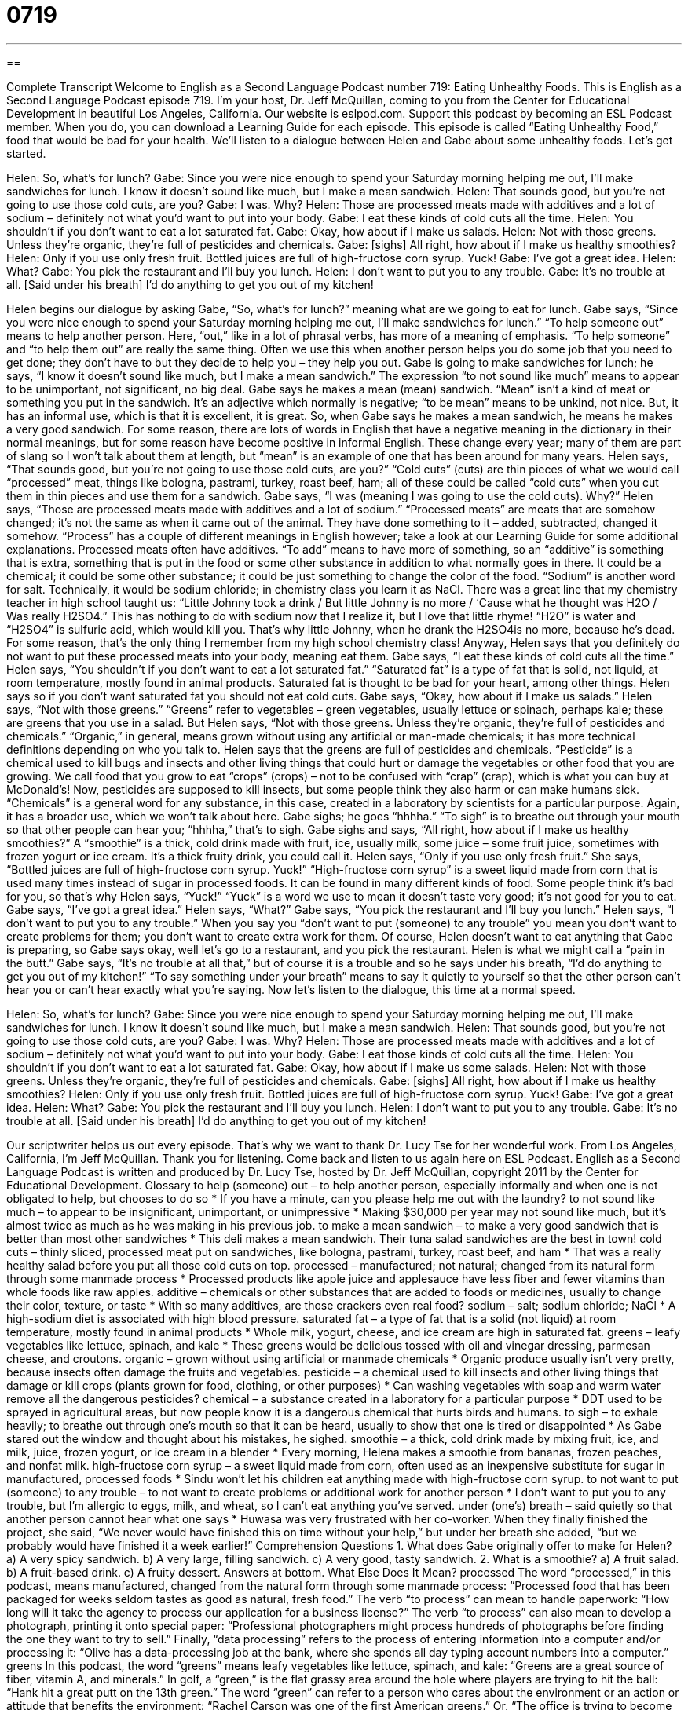 = 0719
:toc: left
:toclevels: 3
:sectnums:
:stylesheet: ../../../myAdocCss.css

'''

== 

Complete Transcript
Welcome to English as a Second Language Podcast number 719: Eating Unhealthy Foods.
This is English as a Second Language Podcast episode 719. I’m your host, Dr. Jeff McQuillan, coming to you from the Center for Educational Development in beautiful Los Angeles, California.
Our website is eslpod.com. Support this podcast by becoming an ESL Podcast member. When you do, you can download a Learning Guide for each episode.
This episode is called “Eating Unhealthy Food,” food that would be bad for your health. We’ll listen to a dialogue between Helen and Gabe about some unhealthy foods. Let’s get started.
[start of dialogue]
Helen: So, what’s for lunch?
Gabe: Since you were nice enough to spend your Saturday morning helping me out, I’ll make sandwiches for lunch. I know it doesn’t sound like much, but I make a mean sandwich.
Helen: That sounds good, but you’re not going to use those cold cuts, are you?
Gabe: I was. Why?
Helen: Those are processed meats made with additives and a lot of sodium – definitely not what you’d want to put into your body.
Gabe: I eat these kinds of cold cuts all the time.
Helen: You shouldn’t if you don’t want to eat a lot saturated fat.
Gabe: Okay, how about if I make us salads.
Helen: Not with those greens. Unless they’re organic, they’re full of pesticides and chemicals.
Gabe: [sighs] All right, how about if I make us healthy smoothies?
Helen: Only if you use only fresh fruit. Bottled juices are full of high-fructose corn syrup. Yuck!
Gabe: I’ve got a great idea.
Helen: What?
Gabe: You pick the restaurant and I’ll buy you lunch.
Helen: I don’t want to put you to any trouble.
Gabe: It’s no trouble at all. [Said under his breath] I’d do anything to get you out of my kitchen!
[end of dialogue]
Helen begins our dialogue by asking Gabe, “So, what’s for lunch?” meaning what are we going to eat for lunch. Gabe says, “Since you were nice enough to spend your Saturday morning helping me out, I’ll make sandwiches for lunch.” “To help someone out” means to help another person. Here, “out,” like in a lot of phrasal verbs, has more of a meaning of emphasis. “To help someone” and “to help them out” are really the same thing. Often we use this when another person helps you do some job that you need to get done; they don’t have to but they decide to help you – they help you out.
Gabe is going to make sandwiches for lunch; he says, “I know it doesn’t sound like much, but I make a mean sandwich.” The expression “to not sound like much” means to appear to be unimportant, not significant, no big deal. Gabe says he makes a mean (mean) sandwich. “Mean” isn’t a kind of meat or something you put in the sandwich. It’s an adjective which normally is negative; “to be mean” means to be unkind, not nice. But, it has an informal use, which is that it is excellent, it is great. So, when Gabe says he makes a mean sandwich, he means he makes a very good sandwich. For some reason, there are lots of words in English that have a negative meaning in the dictionary in their normal meanings, but for some reason have become positive in informal English. These change every year; many of them are part of slang so I won’t talk about them at length, but “mean” is an example of one that has been around for many years.
Helen says, “That sounds good, but you’re not going to use those cold cuts, are you?” “Cold cuts” (cuts) are thin pieces of what we would call “processed” meat, things like bologna, pastrami, turkey, roast beef, ham; all of these could be called “cold cuts” when you cut them in thin pieces and use them for a sandwich.
Gabe says, “I was (meaning I was going to use the cold cuts). Why?” Helen says, “Those are processed meats made with additives and a lot of sodium.” “Processed meats” are meats that are somehow changed; it’s not the same as when it came out of the animal. They have done something to it – added, subtracted, changed it somehow. “Process” has a couple of different meanings in English however; take a look at our Learning Guide for some additional explanations. Processed meats often have additives. “To add” means to have more of something, so an “additive” is something that is extra, something that is put in the food or some other substance in addition to what normally goes in there. It could be a chemical; it could be some other substance; it could be just something to change the color of the food. “Sodium” is another word for salt. Technically, it would be sodium chloride; in chemistry class you learn it as NaCl. There was a great line that my chemistry teacher in high school taught us: “Little Johnny took a drink / But little Johnny is no more / ‘Cause what he thought was H2O / Was really H2SO4.” This has nothing to do with sodium now that I realize it, but I love that little rhyme! “H2O” is water and “H2SO4” is sulfuric acid, which would kill you. That’s why little Johnny, when he drank the H2SO4is no more, because he’s dead. For some reason, that’s the only thing I remember from my high school chemistry class!
Anyway, Helen says that you definitely do not want to put these processed meats into your body, meaning eat them. Gabe says, “I eat these kinds of cold cuts all the time.” Helen says, “You shouldn’t if you don’t want to eat a lot saturated fat.” “Saturated fat” is a type of fat that is solid, not liquid, at room temperature, mostly found in animal products. Saturated fat is thought to be bad for your heart, among other things. Helen says so if you don’t want saturated fat you should not eat cold cuts.
Gabe says, “Okay, how about if I make us salads.” Helen says, “Not with those greens.” “Greens” refer to vegetables – green vegetables, usually lettuce or spinach, perhaps kale; these are greens that you use in a salad. But Helen says, “Not with those greens. Unless they’re organic, they’re full of pesticides and chemicals.” “Organic,” in general, means grown without using any artificial or man-made chemicals; it has more technical definitions depending on who you talk to. Helen says that the greens are full of pesticides and chemicals. “Pesticide” is a chemical used to kill bugs and insects and other living things that could hurt or damage the vegetables or other food that you are growing. We call food that you grow to eat “crops” (crops) – not to be confused with “crap” (crap), which is what you can buy at McDonald’s! Now, pesticides are supposed to kill insects, but some people think they also harm or can make humans sick. “Chemicals” is a general word for any substance, in this case, created in a laboratory by scientists for a particular purpose. Again, it has a broader use, which we won’t talk about here.
Gabe sighs; he goes “hhhha.” “To sigh” is to breathe out through your mouth so that other people can hear you; “hhhha,” that’s to sigh. Gabe sighs and says, “All right, how about if I make us healthy smoothies?” A “smoothie” is a thick, cold drink made with fruit, ice, usually milk, some juice – some fruit juice, sometimes with frozen yogurt or ice cream. It’s a thick fruity drink, you could call it. Helen says, “Only if you use only fresh fruit.” She says, “Bottled juices are full of high-fructose corn syrup. Yuck!” “High-fructose corn syrup” is a sweet liquid made from corn that is used many times instead of sugar in processed foods. It can be found in many different kinds of food. Some people think it’s bad for you, so that’s why Helen says, “Yuck!” “Yuck” is a word we use to mean it doesn’t taste very good; it’s not good for you to eat.
Gabe says, “I’ve got a great idea.” Helen says, “What?” Gabe says, “You pick the restaurant and I’ll buy you lunch.” Helen says, “I don’t want to put you to any trouble.” When you say you “don’t want to put (someone) to any trouble” you mean you don’t want to create problems for them; you don’t want to create extra work for them. Of course, Helen doesn’t want to eat anything that Gabe is preparing, so Gabe says okay, well let’s go to a restaurant, and you pick the restaurant. Helen is what we might call a “pain in the butt.” Gabe says, “It’s no trouble at all that,” but of course it is a trouble and so he says under his breath, “I’d do anything to get you out of my kitchen!” “To say something under your breath” means to say it quietly to yourself so that the other person can’t hear you or can’t hear exactly what you’re saying.
Now let’s listen to the dialogue, this time at a normal speed.
[start of dialogue]
Helen: So, what’s for lunch?
Gabe: Since you were nice enough to spend your Saturday morning helping me out, I’ll make sandwiches for lunch. I know it doesn’t sound like much, but I make a mean sandwich.
Helen: That sounds good, but you’re not going to use those cold cuts, are you?
Gabe: I was. Why?
Helen: Those are processed meats made with additives and a lot of sodium – definitely not what you’d want to put into your body.
Gabe: I eat those kinds of cold cuts all the time.
Helen: You shouldn’t if you don’t want to eat a lot saturated fat.
Gabe: Okay, how about if I make us some salads.
Helen: Not with those greens. Unless they’re organic, they’re full of pesticides and chemicals.
Gabe: [sighs] All right, how about if I make us healthy smoothies?
Helen: Only if you use only fresh fruit. Bottled juices are full of high-fructose corn syrup. Yuck!
Gabe: I’ve got a great idea.
Helen: What?
Gabe: You pick the restaurant and I’ll buy you lunch.
Helen: I don’t want to put you to any trouble.
Gabe: It’s no trouble at all. [Said under his breath] I’d do anything to get you out of my kitchen!
[end of dialogue]
Our scriptwriter helps us out every episode. That’s why we want to thank Dr. Lucy Tse for her wonderful work.
From Los Angeles, California, I’m Jeff McQuillan. Thank you for listening. Come back and listen to us again here on ESL Podcast.
English as a Second Language Podcast is written and produced by Dr. Lucy Tse, hosted by Dr. Jeff McQuillan, copyright 2011 by the Center for Educational Development.
Glossary
to help (someone) out – to help another person, especially informally and when one is not obligated to help, but chooses to do so
* If you have a minute, can you please help me out with the laundry?
to not sound like much – to appear to be insignificant, unimportant, or unimpressive
* Making $30,000 per year may not sound like much, but it’s almost twice as much as he was making in his previous job.
to make a mean sandwich – to make a very good sandwich that is better than most other sandwiches
* This deli makes a mean sandwich. Their tuna salad sandwiches are the best in town!
cold cuts – thinly sliced, processed meat put on sandwiches, like bologna, pastrami, turkey, roast beef, and ham
* That was a really healthy salad before you put all those cold cuts on top.
processed – manufactured; not natural; changed from its natural form through some manmade process
* Processed products like apple juice and applesauce have less fiber and fewer vitamins than whole foods like raw apples.
additive – chemicals or other substances that are added to foods or medicines, usually to change their color, texture, or taste
* With so many additives, are those crackers even real food?
sodium – salt; sodium chloride; NaCl
* A high-sodium diet is associated with high blood pressure.
saturated fat – a type of fat that is a solid (not liquid) at room temperature, mostly found in animal products
* Whole milk, yogurt, cheese, and ice cream are high in saturated fat.
greens – leafy vegetables like lettuce, spinach, and kale
* These greens would be delicious tossed with oil and vinegar dressing, parmesan cheese, and croutons.
organic – grown without using artificial or manmade chemicals
* Organic produce usually isn’t very pretty, because insects often damage the fruits and vegetables.
pesticide – a chemical used to kill insects and other living things that damage or kill crops (plants grown for food, clothing, or other purposes)
* Can washing vegetables with soap and warm water remove all the dangerous pesticides?
chemical – a substance created in a laboratory for a particular purpose
* DDT used to be sprayed in agricultural areas, but now people know it is a dangerous chemical that hurts birds and humans.
to sigh – to exhale heavily; to breathe out through one’s mouth so that it can be heard, usually to show that one is tired or disappointed
* As Gabe stared out the window and thought about his mistakes, he sighed.
smoothie – a thick, cold drink made by mixing fruit, ice, and milk, juice, frozen yogurt, or ice cream in a blender
* Every morning, Helena makes a smoothie from bananas, frozen peaches, and nonfat milk.
high-fructose corn syrup – a sweet liquid made from corn, often used as an inexpensive substitute for sugar in manufactured, processed foods
* Sindu won’t let his children eat anything made with high-fructose corn syrup.
to not want to put (someone) to any trouble – to not want to create problems or additional work for another person
* I don’t want to put you to any trouble, but I’m allergic to eggs, milk, and wheat, so I can’t eat anything you’ve served.
under (one’s) breath – said quietly so that another person cannot hear what one says
* Huwasa was very frustrated with her co-worker. When they finally finished the project, she said, “We never would have finished this on time without your help,” but under her breath she added, “but we probably would have finished it a week earlier!”
Comprehension Questions
1. What does Gabe originally offer to make for Helen?
a) A very spicy sandwich.
b) A very large, filling sandwich.
c) A very good, tasty sandwich.
2. What is a smoothie?
a) A fruit salad.
b) A fruit-based drink.
c) A fruity dessert.
Answers at bottom.
What Else Does It Mean?
processed
The word “processed,” in this podcast, means manufactured, changed from the natural form through some manmade process: “Processed food that has been packaged for weeks seldom tastes as good as natural, fresh food.” The verb “to process” can mean to handle paperwork: “How long will it take the agency to process our application for a business license?” The verb “to process” can also mean to develop a photograph, printing it onto special paper: “Professional photographers might process hundreds of photographs before finding the one they want to try to sell.” Finally, “data processing” refers to the process of entering information into a computer and/or processing it: “Olive has a data-processing job at the bank, where she spends all day typing account numbers into a computer.”
greens
In this podcast, the word “greens” means leafy vegetables like lettuce, spinach, and kale: “Greens are a great source of fiber, vitamin A, and minerals.” In golf, a “green,” is the flat grassy area around the hole where players are trying to hit the ball: “Hank hit a great putt on the 13th green.” The word “green” can refer to a person who cares about the environment or an action or attitude that benefits the environment: “Rachel Carson was one of the first American greens.” Or, “The office is trying to become more green by encouraging recycling and installing energy-efficient light bulbs.” Finally, a “green card” is the document that shows a non-U.S. citizen is legally allowed to live and work in the United States.
Culture Note
Health-Food and Diet Fads
Many “fads” (ideas and behaviors that become very popular very quickly, and then are forgotten) are related to food and especially healthy eating.
One past health-food fad was the low-fat diet. People tried to minimize the percentage of their “calories” (measurement of food energy) that came from fats. Over time, people began to “differentiate” (see differences) among different types of fats. They believed it was best to “avoid” (not have or use) “saturated fats” (animal-based fats), but that “monosaturated” or “polysaturdated fats” could be healthy “in moderation” (without extremes; without too little or too much of something). More recently, people have become concerned with avoiding “trans fats” which are found in highly processed foods.
Over time, low-fat diets “gave way to” (lost popularity as something else becomes more popular) low-“”carb” (carbohydrate) diets and especially the Atkins diet. People became “obsessed with” (very concerned and preoccupied or always thinkingg about) reducing the percentage of their calories that came from carbohydrates. They tended to eat a lot of “animal products” (foods made from animal sources), like meats and cheeses.
Other health-food fads focus on “vegetarian” (eating no meaet) or “vegan” (eating no meat, eggs, or milk) diets, eating only organic foods, or eating only local foods that are grown within a certain number of miles of where one lives.
Most “nutritionists” (doctors and others who specialize in knowing what people should eat for good health) advise moderation in everything. They recommend eating a “balanced diet” (with a little bit of everything) that focuses on high-“”fiber” (the part of food that is not as easily digested), “whole” (not processed) foods, “complex carbohydrates” (carbs found in whole grains, not simple sugars), and reduced-fat “dairy products” (foods made from milk).
Comprehension Answers
1 - c
2 - b
